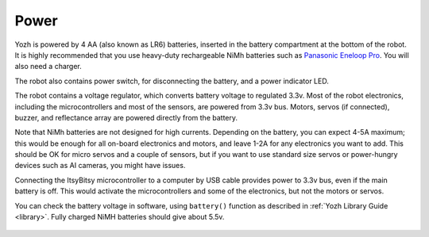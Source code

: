 Power
=====
Yozh is powered by 4 AA (also known as LR6) batteries, inserted in the
battery compartment at the bottom of the robot. It is highly recommended
that you use heavy-duty rechargeable NiMh batteries such as
`Panasonic Eneloop Pro <https://www.amazon.com/Panasonic-BK-3HCCA4BA-eneloop-Pre-Charged-Rechargeable/dp/B00JHKSL28/>`__.
You will also need a charger.

The robot also contains power switch, for disconnecting the battery, and a
power indicator LED.

The robot contains a voltage regulator, which converts battery voltage
to regulated 3.3v. Most of the robot electronics, including the microcontrollers
and most of the sensors, are powered from 3.3v bus. Motors, servos
(if connected), buzzer,  and reflectance array are powered directly from the battery.

Note that NiMh batteries are not designed for high currents. Depending on
the battery, you can expect  4-5A maximum; this would be enough for all
on-board electronics and  motors, and leave 1-2A for any electronics you want to add.
This should be OK for micro servos and a couple of sensors, but if you want to
use standard size servos or power-hungry devices such as AI cameras, you might
have issues.

Connecting the ItsyBitsy microcontroller to a computer by USB cable provides power
to 3.3v bus, even if the main battery is off. This would activate the  microcontrollers
and some of the electronics, but not the motors or servos.

You can check the battery voltage in software, using ``battery()`` function as
described in  :ref:`Yozh Library Guide <library>`. Fully charged NiMH batteries
should give about 5.5v.


.. figure:: ../images/overview-back.png
    :alt: Rear view
    :width: 80%
